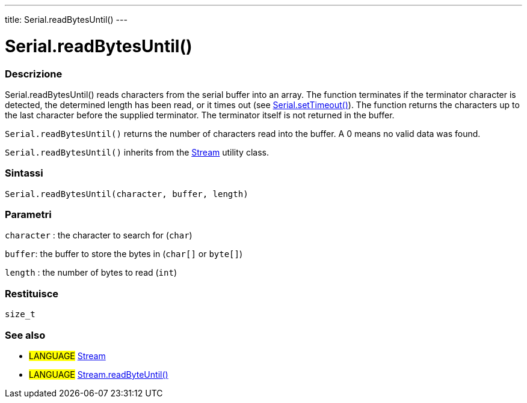 ---
title: Serial.readBytesUntil()
---




= Serial.readBytesUntil()


// OVERVIEW SECTION STARTS
[#overview]
--

[float]
=== Descrizione
Serial.readBytesUntil() reads characters from the serial buffer into an array. The function terminates if the terminator character is detected, the determined length has been read, or it times out (see link:../settimeout[Serial.setTimeout()]). The function returns the characters up to the last character before the supplied terminator. The terminator itself is not returned in the buffer.

`Serial.readBytesUntil()` returns the number of characters read into the buffer. A 0 means no valid data was found.

`Serial.readBytesUntil()` inherits from the link:../../stream[Stream] utility class.
[%hardbreaks]


[float]
=== Sintassi
`Serial.readBytesUntil(character, buffer, length)`


[float]
=== Parametri
`character` : the character to search for (`char`)

`buffer`: the buffer to store the bytes in (`char[]` or `byte[]`)

`length` : the number of bytes to read (`int`)

[float]
=== Restituisce
`size_t`

--
// OVERVIEW SECTION ENDS


// SEE ALSO SECTION
[#see_also]
--

[float]
=== See also

[role="language"]
* #LANGUAGE# link:../../stream[Stream]
* #LANGUAGE# link:../../stream/streamreadbytesuntil[Stream.readByteUntil()]

--
// SEE ALSO SECTION ENDS
